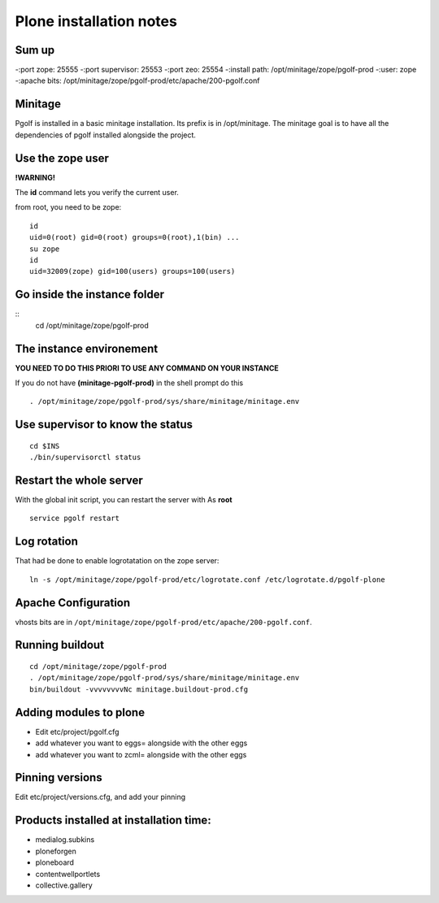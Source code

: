 
Plone installation notes
============================

Sum up
-------
-:port zope: 25555
-:port supervisor: 25553
-:port zeo: 25554
-:install path: /opt/minitage/zope/pgolf-prod
-:user: zope
-:apache bits: /opt/minitage/zope/pgolf-prod/etc/apache/200-pgolf.conf

Minitage
-----------
Pgolf is installed in a basic minitage installation.
Its prefix is in /opt/minitage.
The minitage goal is to have all the dependencies of pgolf installed alongside the project.

Use the zope user
-------------------------------
**!WARNING!**

The **id** command lets you verify the current user.

from root, you need to be zope::

	id
	uid=0(root) gid=0(root) groups=0(root),1(bin) ...
	su zope
	id
	uid=32009(zope) gid=100(users) groups=100(users)

Go inside the instance folder
---------------------------------
::
	cd /opt/minitage/zope/pgolf-prod

The instance environement
----------------------------

**YOU NEED TO DO THIS PRIORI TO USE ANY COMMAND ON YOUR INSTANCE**

If you do not have **(minitage-pgolf-prod)** in the shell prompt do this
::

	. /opt/minitage/zope/pgolf-prod/sys/share/minitage/minitage.env

Use supervisor to know the status
--------------------------------
::

	cd $INS
	./bin/supervisorctl status

Restart the whole server
-------------------------
With the global init script, you can restart the server with
As **root**
::

	service pgolf restart

Log rotation
-------------
That had be done to enable logrotatation on the zope server::

	ln -s /opt/minitage/zope/pgolf-prod/etc/logrotate.conf /etc/logrotate.d/pgolf-plone

Apache Configuration
---------------------
vhosts bits are in ``/opt/minitage/zope/pgolf-prod/etc/apache/200-pgolf.conf``.

Running buildout
---------------------
::

	cd /opt/minitage/zope/pgolf-prod
	. /opt/minitage/zope/pgolf-prod/sys/share/minitage/minitage.env
	bin/buildout -vvvvvvvvNc minitage.buildout-prod.cfg

Adding modules to plone
-------------------------------
- Edit etc/project/pgolf.cfg
- add whatever you want to eggs= alongside with the other eggs
- add whatever you want to zcml= alongside with the other eggs

Pinning versions
-----------------
Edit etc/project/versions.cfg, and add your pinning

Products installed at installation time:
--------------------------------------------
- medialog.subkins
- ploneforgen
- ploneboard
- contentwellportlets
- collective.gallery














